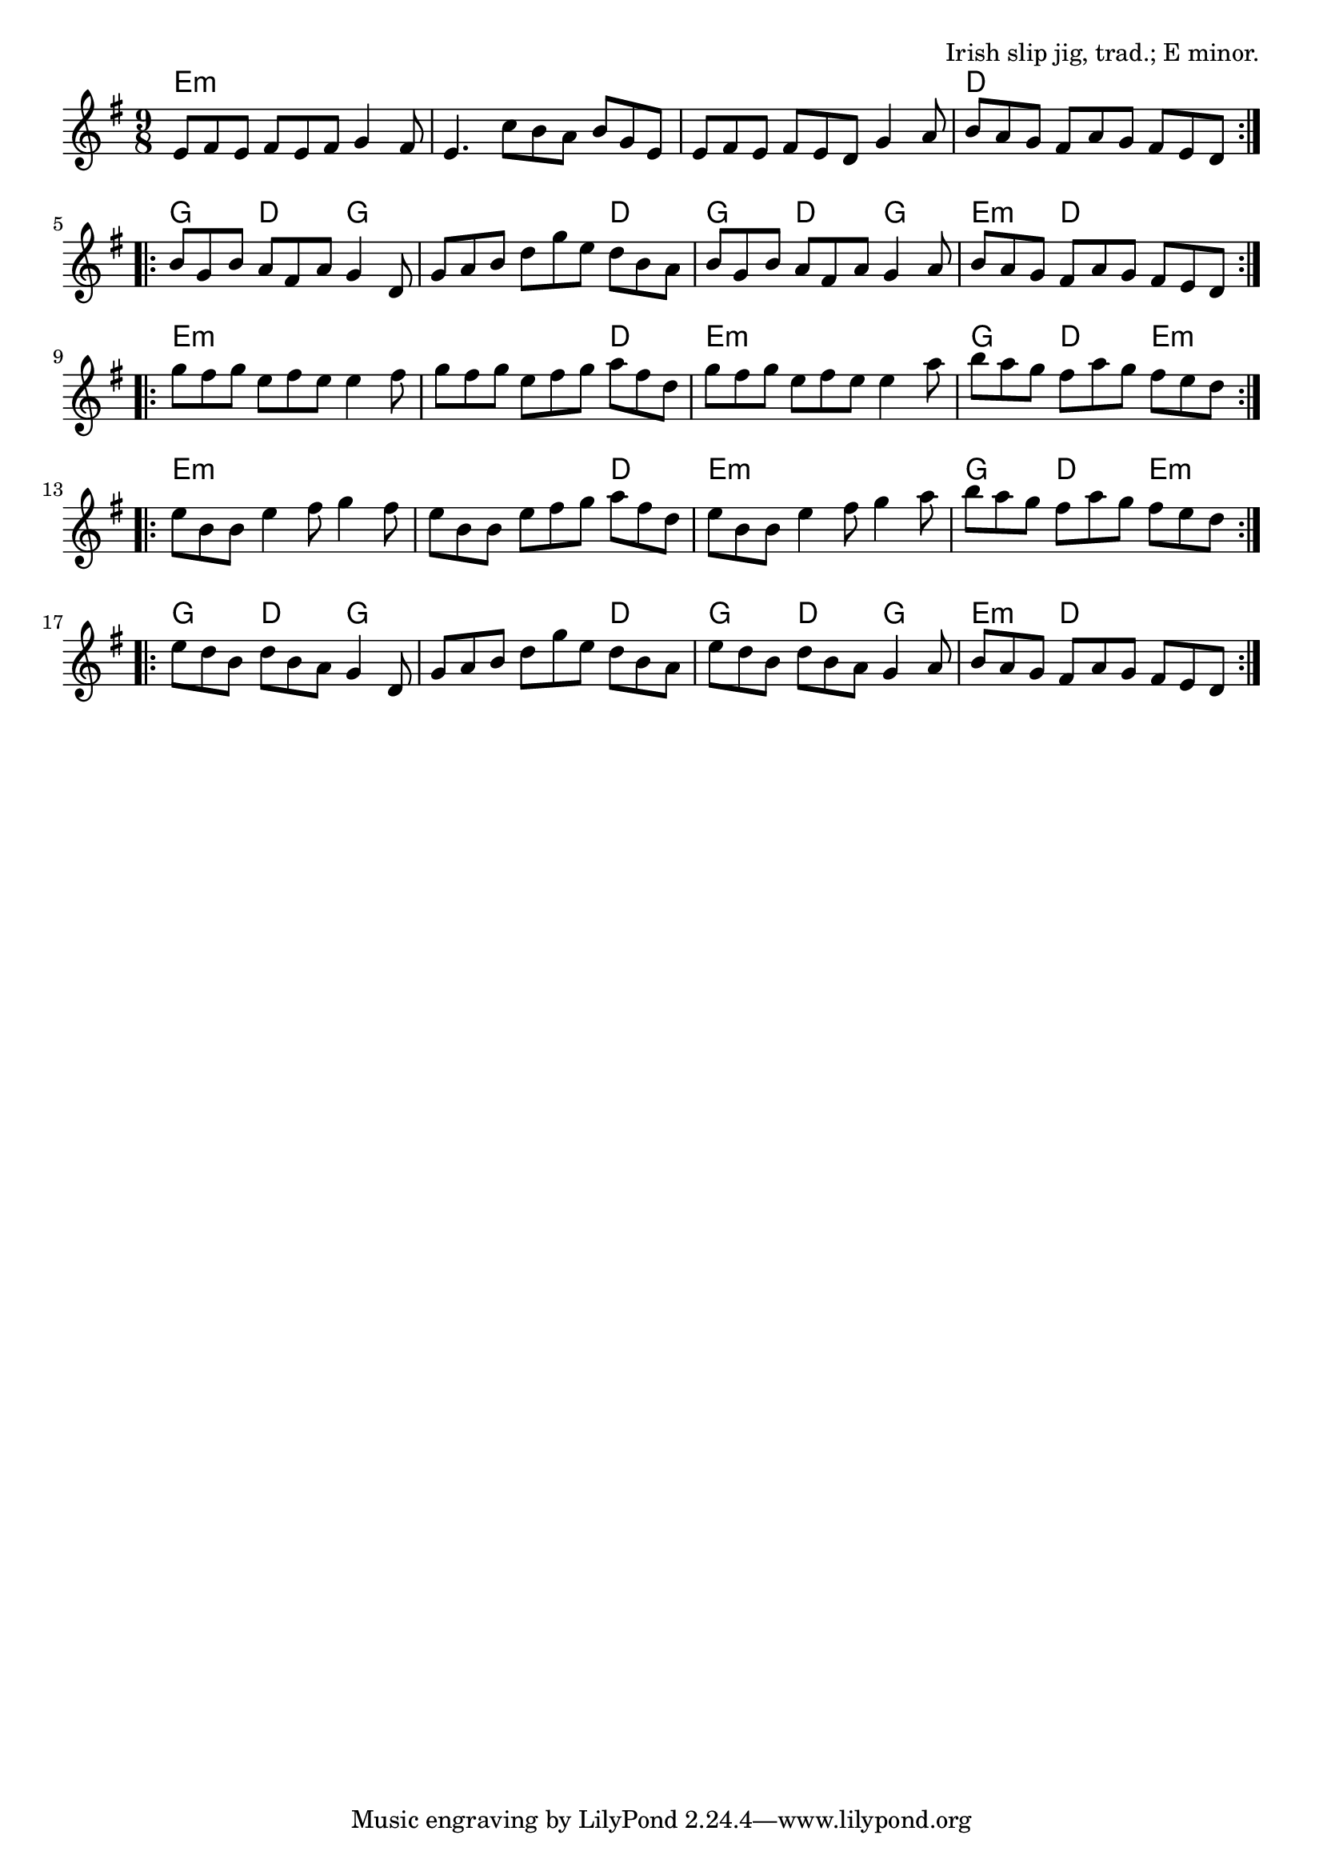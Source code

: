 \version "2.18.2"

\tocItem \markup "The Kid on the Mountain"

\score {
  <<
    \relative e' {
      \time 9/8

      \key e \minor

      \repeat volta 2 {
        e8 fis e fis e fis g4 fis8 |
        e4. c'8 b a b g e |
        e fis e fis e d g4 a8 |
        b a g fis a g fis e d |
      }

      \repeat volta 2 {
        b' g b a fis a g4 d8 |
        g a b d g e d b a |
        b g b a fis a g4 a8 |
        b a g fis a g fis e d |
      }

      \repeat volta 2 {
        g' fis g e fis e e4 fis8 |
        g fis g e fis g a fis d |
        g fis g e fis e e4 a8 |
        b a g fis a g fis e d |
      }

      \repeat volta 2 {
        e b b e4 fis8 g4 fis8 |
        e b b e fis g a fis d |
        e b b e4 fis8 g4 a8 |
        b a g fis a g fis e d |
      }

      \repeat volta 2 {
        e d b d b a g4 d8 |
        g a b d g e d b a |
        e' d b d b a g4 a8 |
        b a g fis a g fis e d |
      }
    }

    \chords {
      \time 9/8
      \set chordChanges=##t

      \repeat volta 2 { e4.:m e:m e:m | e:m e:m e:m | e:m e:m e:m | d d d | }
      \repeat volta 2 { g4. d g | g g d | g d g | e:m d d | }
      \repeat volta 2 { e4.:m e:m e:m | e:m e:m d | e:m e:m e:m | g d e:m | }
      \repeat volta 2 { e4.:m e:m e:m | e:m e:m d | e:m e:m e:m | g d e:m | }
      \repeat volta 2 { g4. d g | g g d | g d g | e:m d d | }
    }

  >>

  \header{
    title="The Kid on the Mountain"
    opus="Irish slip jig, trad.; E minor."
  }
  \layout{indent=0}
  \midi{\tempo 4=180}
}

